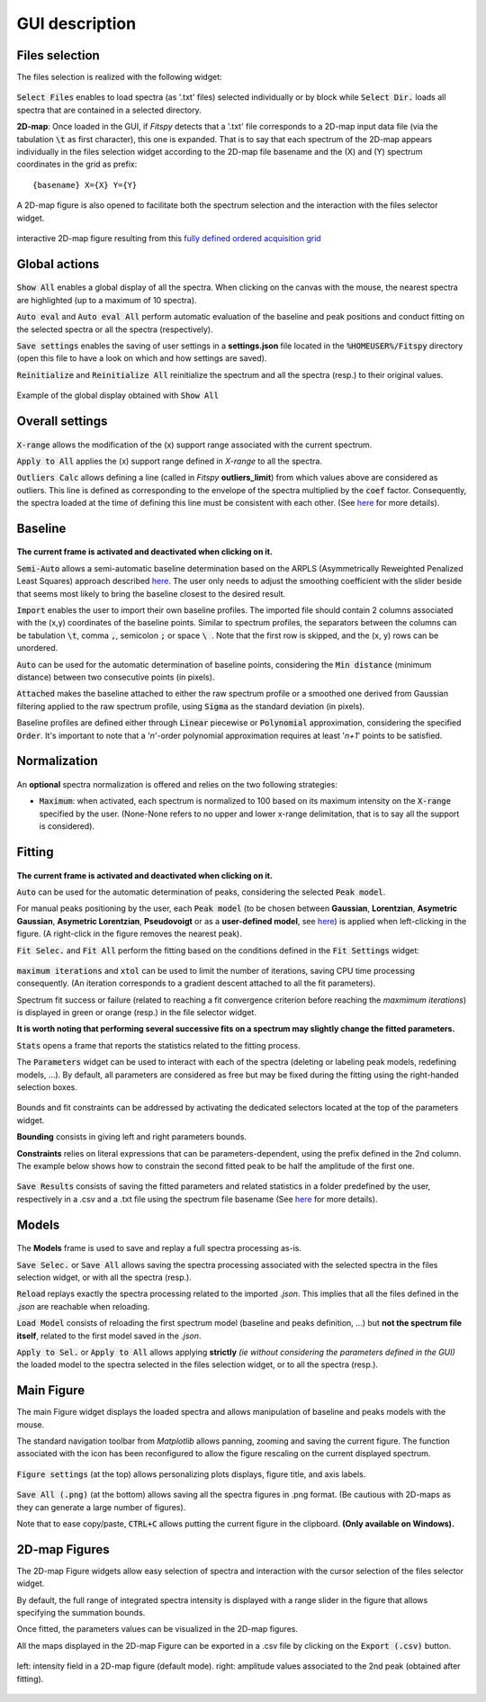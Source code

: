 GUI description
===============

Files selection
---------------

The files selection is realized with the following widget:

.. figure::  ../_static/files_selector.png
   :align:   center

.. raw:: html

   <br>

:code:`Select Files` enables to load spectra (as '.txt' files) selected individually or by block while :code:`Select Dir.` loads all spectra that are contained in a selected directory.

**2D-map**: Once loaded in the GUI, if `Fitspy` detects that a '.txt' file corresponds to a 2D-map input data file (via the tabulation :code:`\t` as first character), this one is expanded.
That is to say that each spectrum of the 2D-map appears individually in the files selection widget according to the 2D-map file basename and the (X) and (Y) spectrum coordinates in the grid as prefix::

    {basename} X={X} Y={Y}


A  2D-map figure is also opened to facilitate both the spectrum selection and the interaction with the files selector widget.


.. figure::  ../_static/2d-map.png
   :align:   center
   :width:   50%

   interactive 2D-map figure resulting from this `fully defined ordered acquisition grid <https://github.com/CEA-MetroCarac/fitspy/tree/main/examples/data/2D_maps/ordered_map.txt>`_



Global actions
--------------

.. figure::  ../_static/global_actions.png
   :align:   center

.. raw:: html

   <br>

:code:`Show All` enables a global display of all the spectra. When clicking on the canvas with the mouse, the nearest spectra are highlighted (up to a maximum of 10 spectra).

:code:`Auto eval` and :code:`Auto eval All`  perform automatic evaluation of the baseline and peak positions and conduct fitting on the selected spectra or all the spectra (respectively).

:code:`Save settings` enables the saving of user settings in a **settings.json** file located in the :code:`%HOMEUSER%/Fitspy` directory (open this file to have a look on which and how settings are saved).

:code:`Reinitialize` and :code:`Reinitialize All` reinitialize the spectrum and all the spectra (resp.) to their original values.


.. figure::  ../_static/show_all.png
   :align:   center

   Example of the global display obtained with :code:`Show All`


Overall settings
----------------

.. figure::  ../_static/overall_settings.png
   :align:   center

.. raw:: html

   <br>

:code:`X-range` allows the modification of the (x) support range associated with the current spectrum.

:code:`Apply to All`  applies the (x) support range defined in `X-range` to all the spectra.


:code:`Outliers Calc` allows defining a line (called in `Fitspy` **outliers_limit**) from which values above are considered as outliers.
This line is defined as corresponding to the envelope of the spectra multiplied by the :code:`coef` factor.
Consequently, the spectra loaded at the time of defining this line must be consistent with each other. (See `here <fitting.html#outliers>`_ for more details).


Baseline
--------

.. figure::  ../_static/baseline.png
   :align:   center

.. raw:: html

   <br>

**The current frame is activated and deactivated when clicking on it.**

:code:`Semi-Auto` allows a semi-automatic baseline determination based on the ARPLS (Asymmetrically Reweighted Penalized Least Squares) approach described `here <https://doi.org/10.1039/C4AN01061B>`_. The user only needs to adjust the smoothing coefficient with the slider beside that seems most likely to bring the baseline closest to the desired result.

:code:`Import` enables the user to import their own baseline profiles. The imported file should contain 2 columns associated with the (x,y) coordinates of the baseline points.
Similar to spectrum profiles, the separators between the columns can be tabulation :code:`\t`, comma :code:`,`, semicolon :code:`;` or space :code:`\ `.
Note that the first row is skipped, and the (x, y) rows can be unordered.

:code:`Auto` can be used for the automatic determination of baseline points, considering the :code:`Min distance` (minimum distance) between two consecutive points (in pixels).

:code:`Attached` makes the baseline attached to either the raw spectrum profile or a smoothed one derived from Gaussian filtering applied to the raw spectrum profile, using :code:`Sigma` as the standard deviation (in pixels).

Baseline profiles are defined either through :code:`Linear` piecewise or :code:`Polynomial` approximation, considering the specified :code:`Order`.
It's important to note that a '*n*'-order polynomial approximation requires at least '*n+1*' points to be satisfied.


Normalization
-------------

.. figure::  ../_static/normalization.png
   :align:   center

.. raw:: html

   <br>

An **optional** spectra normalization is offered and relies on the two following strategies:

* :code:`Maximum`: when activated, each spectrum is normalized to 100 based on its maximum intensity on the :code:`X-range` specified by the user. (None-None refers to no upper and lower x-range delimitation, that is to say all the support is considered).


Fitting
-------

.. figure::  ../_static/fitting.png
   :align:   center

.. raw:: html

   <br>

**The current frame is activated and deactivated when clicking on it.**

:code:`Auto` can be used for the automatic determination of peaks, considering the selected :code:`Peak model`.


For manual peaks positioning by the user, each :code:`Peak model` (to be chosen between **Gaussian**, **Lorentzian**, **Asymetric Gaussian**, **Asymetric Lorentzian**, **Pseudovoigt** or as a **user-defined model**, see `here <peak_models.html>`_) is applied when left-clicking in the figure. (A right-click in the figure removes the nearest peak).


:code:`Fit Selec.` and :code:`Fit All` perform the fitting based on the conditions defined in the :code:`Fit Settings` widget:

.. figure::  ../_static/fit_settings.png
   :align:   center

.. raw:: html

   <br>

:code:`maximum iterations` and :code:`xtol` can be used to limit the number of iterations, saving CPU time processing consequently.
(An iteration corresponds to a gradient descent attached to all the fit parameters).

Spectrum fit success or failure (related to reaching a fit convergence criterion before reaching the `maxmimum iterations`) is displayed in green or orange (resp.) in the file selector widget.

**It is worth noting that performing several successive fits on a spectrum may slightly change the fitted parameters.**

:code:`Stats` opens a frame that reports the statistics related to the fitting process.

The :code:`Parameters` widget can be used to interact with each of the spectra (deleting or labeling peak models, redefining models, ...).
By default, all parameters are considered as free but may be fixed during the fitting using the right-handed selection boxes.

.. figure::  ../_static/parameters.png
   :align:   center

.. raw:: html

   <br>

Bounds and fit constraints can be addressed by activating the dedicated selectors located at the top of the parameters widget.

**Bounding** consists in giving left and right parameters bounds.

**Constraints** relies on literal expressions that can be parameters-dependent, using the prefix defined in the 2nd column.
The example below shows how to constrain the second fitted peak to be half the amplitude of the first one.

.. figure::  ../_static/fit_constraint.png
   :align:   center

.. raw:: html

   <br>

:code:`Save Results` consists of saving the fitted parameters and related statistics in a folder predefined by the user, respectively in a .csv and a .txt file using the spectrum file basename (See `here <outputs.html#fit-results>`_  for more details).


Models
------

.. figure::  ../_static/models.png
   :align:   center

.. raw:: html

   <br>

The **Models** frame is used to save and replay a full spectra processing as-is.

:code:`Save Selec.` or :code:`Save All` allows saving the spectra processing associated with the selected spectra in the files selection widget, or with all the spectra (resp.).

:code:`Reload` replays exactly the spectra processing related to the imported *.json*.
This implies that all the files defined in the *.json*  are reachable when reloading.

:code:`Load Model` consists of reloading the first spectrum model (baseline and peaks definition, ...) but **not the spectrum file itself**, related to the first model saved in the *.json*.

:code:`Apply to Sel.` or :code:`Apply to All` allows applying **strictly** *(ie without considering the parameters defined in the GUI)* the loaded model to the spectra selected in the files selection widget, or to all the spectra (resp.).


Main Figure
-----------

The main Figure widget displays the loaded spectra and allows manipulation of baseline and peaks models with the mouse.

The standard navigation toolbar from *Matplotlib* allows panning, zooming and saving the current figure.
The function associated with the |home|
icon has been reconfigured to allow the figure rescaling on the current displayed spectrum.

.. |home| image:: ../_static/home.png

.. figure:: ../_static/navigation_toolbox.png
   :align:   center

.. raw:: html

   <br>

:code:`Figure settings` (at the top) allows personalizing plots displays, figure title, and axis labels.

.. figure::  ../_static/figure_settings.png
   :align:   center

.. raw:: html

   <br>

:code:`Save All (.png)` (at the bottom) allows saving all the spectra figures in .png format. (Be cautious with 2D-maps as they can generate a large number of figures).

Note that to ease copy/paste, :code:`CTRL+C` allows putting the current figure in the clipboard. **(Only available on Windows).**


2D-map Figures
--------------

The 2D-map Figure widgets allow easy selection of spectra and interaction with the cursor selection of the files selector widget.

By default, the full range of integrated spectra intensity is displayed with a range slider in the figure that allows specifying the summation bounds.

Once fitted, the parameters values can be visualized in the 2D-map figures.

All the maps displayed in the 2D-map Figure can be exported in a .csv file by clicking on the :code:`Export (.csv)` button.


.. figure:: ../_static/2d-map_intensity_fwhm.png
   :align:   center

   left: intensity field in a 2D-map figure (default mode). right: amplitude values associated to the 2nd peak (obtained after fitting).